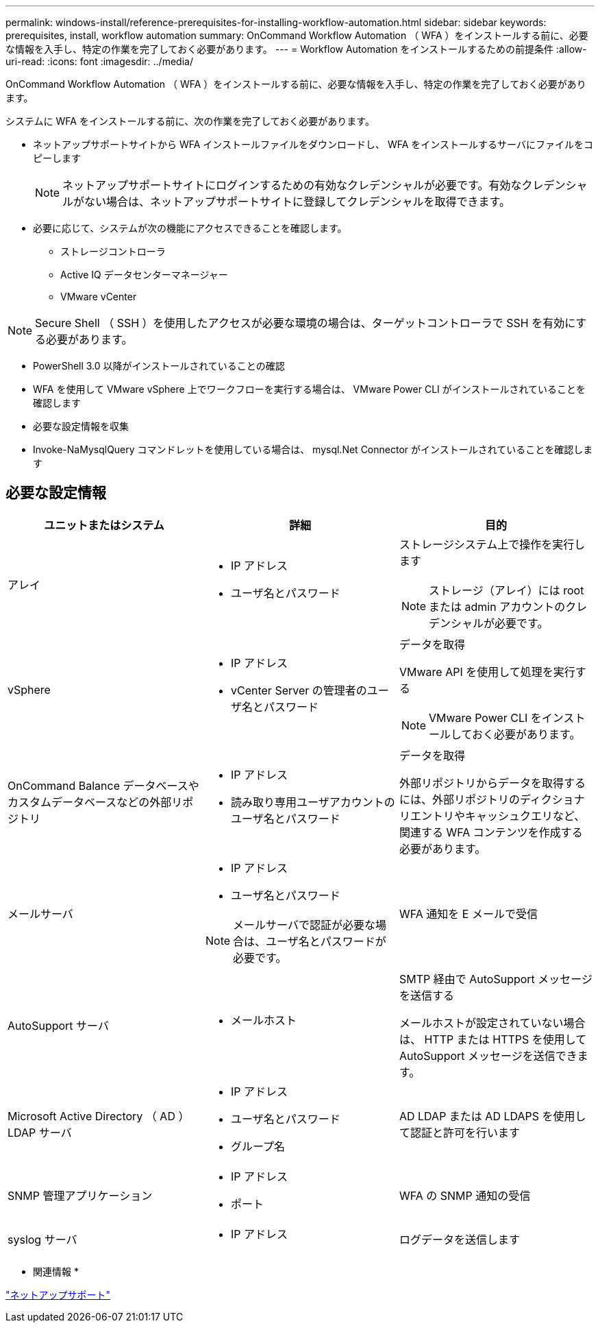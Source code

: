 ---
permalink: windows-install/reference-prerequisites-for-installing-workflow-automation.html 
sidebar: sidebar 
keywords: prerequisites, install, workflow automation 
summary: OnCommand Workflow Automation （ WFA ）をインストールする前に、必要な情報を入手し、特定の作業を完了しておく必要があります。 
---
= Workflow Automation をインストールするための前提条件
:allow-uri-read: 
:icons: font
:imagesdir: ../media/


[role="lead"]
OnCommand Workflow Automation （ WFA ）をインストールする前に、必要な情報を入手し、特定の作業を完了しておく必要があります。

システムに WFA をインストールする前に、次の作業を完了しておく必要があります。

* ネットアップサポートサイトから WFA インストールファイルをダウンロードし、 WFA をインストールするサーバにファイルをコピーします
+

NOTE: ネットアップサポートサイトにログインするための有効なクレデンシャルが必要です。有効なクレデンシャルがない場合は、ネットアップサポートサイトに登録してクレデンシャルを取得できます。

* 必要に応じて、システムが次の機能にアクセスできることを確認します。
+
** ストレージコントローラ
** Active IQ データセンターマネージャー
** VMware vCenter




[NOTE]
====
Secure Shell （ SSH ）を使用したアクセスが必要な環境の場合は、ターゲットコントローラで SSH を有効にする必要があります。

====
* PowerShell 3.0 以降がインストールされていることの確認
* WFA を使用して VMware vSphere 上でワークフローを実行する場合は、 VMware Power CLI がインストールされていることを確認します
* 必要な設定情報を収集
* Invoke-NaMysqlQuery コマンドレットを使用している場合は、 mysql.Net Connector がインストールされていることを確認します




== 必要な設定情報

[cols="3*"]
|===
| ユニットまたはシステム | 詳細 | 目的 


 a| 
アレイ
 a| 
* IP アドレス
* ユーザ名とパスワード

 a| 
ストレージシステム上で操作を実行します

[NOTE]
====
ストレージ（アレイ）には root または admin アカウントのクレデンシャルが必要です。

====


 a| 
vSphere
 a| 
* IP アドレス
* vCenter Server の管理者のユーザ名とパスワード

 a| 
データを取得

VMware API を使用して処理を実行する


NOTE: VMware Power CLI をインストールしておく必要があります。



 a| 
OnCommand Balance データベースやカスタムデータベースなどの外部リポジトリ
 a| 
* IP アドレス
* 読み取り専用ユーザアカウントのユーザ名とパスワード

 a| 
データを取得

外部リポジトリからデータを取得するには、外部リポジトリのディクショナリエントリやキャッシュクエリなど、関連する WFA コンテンツを作成する必要があります。



 a| 
メールサーバ
 a| 
* IP アドレス
* ユーザ名とパスワード



NOTE: メールサーバで認証が必要な場合は、ユーザ名とパスワードが必要です。
 a| 
WFA 通知を E メールで受信



 a| 
AutoSupport サーバ
 a| 
* メールホスト

 a| 
SMTP 経由で AutoSupport メッセージを送信する

メールホストが設定されていない場合は、 HTTP または HTTPS を使用して AutoSupport メッセージを送信できます。



 a| 
Microsoft Active Directory （ AD ） LDAP サーバ
 a| 
* IP アドレス
* ユーザ名とパスワード
* グループ名

 a| 
AD LDAP または AD LDAPS を使用して認証と許可を行います



 a| 
SNMP 管理アプリケーション
 a| 
* IP アドレス
* ポート

 a| 
WFA の SNMP 通知の受信



 a| 
syslog サーバ
 a| 
* IP アドレス

 a| 
ログデータを送信します

|===
* 関連情報 *

http://mysupport.netapp.com["ネットアップサポート"^]
